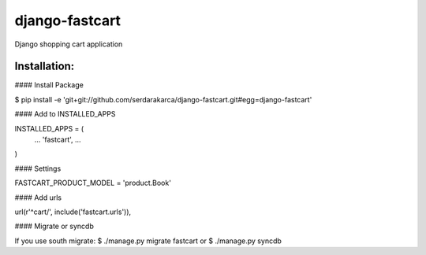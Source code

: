django-fastcart
===============

Django shopping cart application

Installation:
-------------

#### Install Package

$ pip install -e 'git+git://github.com/serdarakarca/django-fastcart.git#egg=django-fastcart'

#### Add to INSTALLED_APPS

INSTALLED_APPS = (
  ...
  'fastcart',
  ...
)

#### Settings

FASTCART_PRODUCT_MODEL = 'product.Book'

#### Add urls

url(r'^cart/', include('fastcart.urls')),

#### Migrate or syncdb

If you use south migrate:
$ ./manage.py migrate fastcart
or
$ ./manage.py syncdb